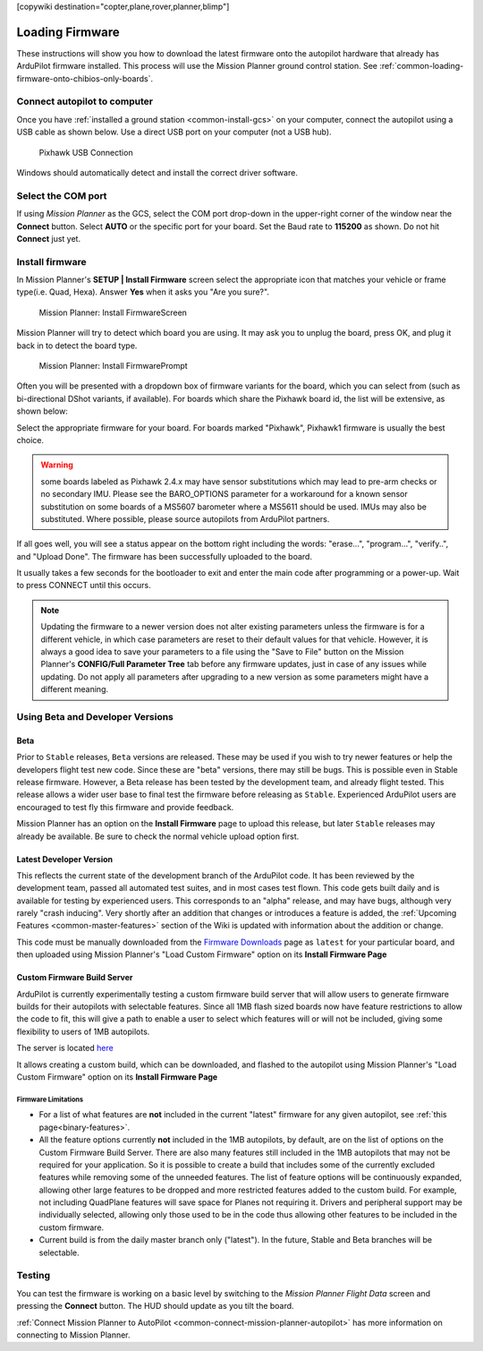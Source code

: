 .. _common-loading-firmware-onto-pixhawk:

[copywiki destination="copter,plane,rover,planner,blimp"]

================
Loading Firmware
================

These instructions will show you how to download the latest firmware onto the autopilot hardware that already has ArduPilot firmware installed. This process will use the Mission Planner ground control station. See :ref:`common-loading-firmware-onto-chibios-only-boards`.

Connect autopilot to computer
=============================

Once you have :ref:`installed a ground station <common-install-gcs>` on your computer, connect
the autopilot using a USB cable as shown
below. Use a direct USB port on your computer (not a USB hub).

.. figure:: ../../../images/pixhawk_usb_connection.jpg
   :target: ../_images/pixhawk_usb_connection.jpg
   :width: 450px

   Pixhawk USB Connection

Windows should automatically detect and install the correct driver
software.

Select the COM port
===================

If using *Mission Planner* as the GCS, select the COM port drop-down in the upper-right corner of the window near the **Connect** button. Select **AUTO** or the specific port for your board. Set the Baud rate to **115200** as shown. Do not hit **Connect** just yet.

.. image:: ../../../images/Pixhawk_ConnectWithMP.png
    :target: ../_images/Pixhawk_ConnectWithMP.png

Install firmware
================

In Mission Planner's **SETUP \| Install Firmware** screen
select the appropriate icon that matches your vehicle or frame type(i.e. Quad, Hexa). 
Answer **Yes** when it asks you "Are you sure?".

.. figure:: ../../../images/Pixhawk_InstallFirmware.jpg
   :target: ../_images/Pixhawk_InstallFirmware.jpg

   Mission Planner: Install FirmwareScreen

Mission Planner will try to detect which board you are using. It may ask you to unplug the board, press OK, and plug it back in to detect the board type.

.. figure:: ../../../images/Pixhawk_InstallFirmware2.png
   :target: ../_images/Pixhawk_InstallFirmware2.png

   Mission Planner: Install FirmwarePrompt

Often you will be presented with a dropdown box of firmware variants for the board, which you can select from (such as bi-directional DShot variants, if available). For boards which share the Pixhawk board id, the list will be extensive, as shown below:

.. image:: ../../../images/pixhawk-firmware.png
   :target: ../_images/pixhawk-firmware.png

Select the appropriate firmware for your board. For boards marked "Pixhawk", Pixhawk1 firmware is usually the best choice.

.. warning:: some boards labeled as Pixhawk 2.4.x may have sensor substitutions which may lead to pre-arm checks or no secondary IMU. Please see the BARO_OPTIONS parameter for a workaround for a known sensor substitution on some boards of a MS5607 barometer where a MS5611 should be used. IMUs may also be substituted. Where possible, please source autopilots from ArduPilot partners.

If all goes well, you will see a status appear on the bottom right including the words: "erase...", "program...", "verify..", and "Upload Done". The firmware has been successfully uploaded to the board.

It usually takes a few seconds for the bootloader to exit and enter the main code after programming or a power-up. Wait to press CONNECT until this occurs.

.. note:: Updating the firmware to a newer version does not alter existing parameters unless the firmware is for a different vehicle, in which case parameters are reset to their default values for that vehicle. However, it is always a good idea to save your parameters to a file using the "Save to File" button on the Mission Planner's **CONFIG/Full Parameter Tree** tab before any firmware updates, just in case of any issues while updating. Do not apply all parameters after upgrading to a new version as some parameters might have a different meaning.

Using Beta and Developer Versions
=================================

Beta
----

Prior to ``Stable`` releases, ``Beta`` versions are released. These may be used if you wish to try newer features or help the developers flight test new code. Since these are "beta" versions, there may still be bugs. This is possible even in Stable release firmware. However, a Beta release has been tested by the development team, and already flight tested. This release allows a wider user base to final test the firmware before releasing as ``Stable``. Experienced ArduPilot users are encouraged to test fly this firmware and provide feedback.

Mission Planner has an option on the **Install Firmware** page to upload this release, but later ``Stable`` releases may already be available. Be sure to check the normal vehicle upload option first.

Latest Developer Version
------------------------

This reflects the current state of the development branch of the ArduPilot code. It has been reviewed by the development team, passed all automated test suites, and in most cases test flown. This code gets built daily and is available for testing by experienced users. This corresponds to an "alpha" release, and may have bugs, although very rarely "crash inducing". Very shortly after an addition that changes or introduces a feature is added, the :ref:`Upcoming Features <common-master-features>` section of the Wiki is updated with information about the addition or change.

This code must be manually downloaded from the `Firmware Downloads <https://firmware.ardupilot.org>`__ page as ``latest`` for your particular board, and then uploaded using Mission Planner's "Load Custom Firmware" option on its **Install Firmware Page**

Custom Firmware Build Server
----------------------------

ArduPilot is currently experimentally testing a custom firmware build server that will allow users to generate firmware builds for their autopilots with selectable features. Since all 1MB flash sized boards now have feature restrictions to allow the code to fit, this will give a path to enable a user to select which features will or will not be included, giving some flexibility to users of 1MB autopilots.

The server is located `here <https://custom.ardupilot.org>`__

It allows creating a custom build, which can be downloaded, and flashed to the autopilot using Mission Planner's "Load Custom Firmware" option on its **Install Firmware Page**


Firmware Limitations
~~~~~~~~~~~~~~~~~~~~

- For a list of what features are **not** included in the current "latest" firmware for any given autopilot, see :ref:`this page<binary-features>`.
- All the feature options currently **not** included in the 1MB autopilots, by default, are on the list of options on the Custom Firmware Build Server. There are also many features still included in the 1MB autopilots that may not be required for your application. So it is possible to create a build that includes some of the currently excluded features while removing some of the unneeded features. The list of feature options will be continuously expanded, allowing other large features to be dropped and more restricted features added to the custom build. For example, not including QuadPlane features will save space for Planes not requiring it. Drivers and peripheral support may be individually selected, allowing only those used to be in the code thus allowing other features to be included in the custom firmware.
- Current build is from the daily master branch only ("latest"). In the future, Stable and Beta branches will be selectable.

Testing
=======

You can test the firmware is working on a basic level by switching to the *Mission Planner Flight Data* screen and pressing the **Connect** button. The HUD should update as you tilt the board.

:ref:`Connect Mission Planner to AutoPilot <common-connect-mission-planner-autopilot>` has more
information on connecting to Mission Planner.
